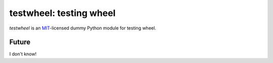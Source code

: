 testwheel: testing wheel
==========================

*testwheel* is an MIT_-licensed dummy Python module for testing wheel.


Future
------

I don't know!

.. _MIT: http://choosealicense.com/licenses/mit/
